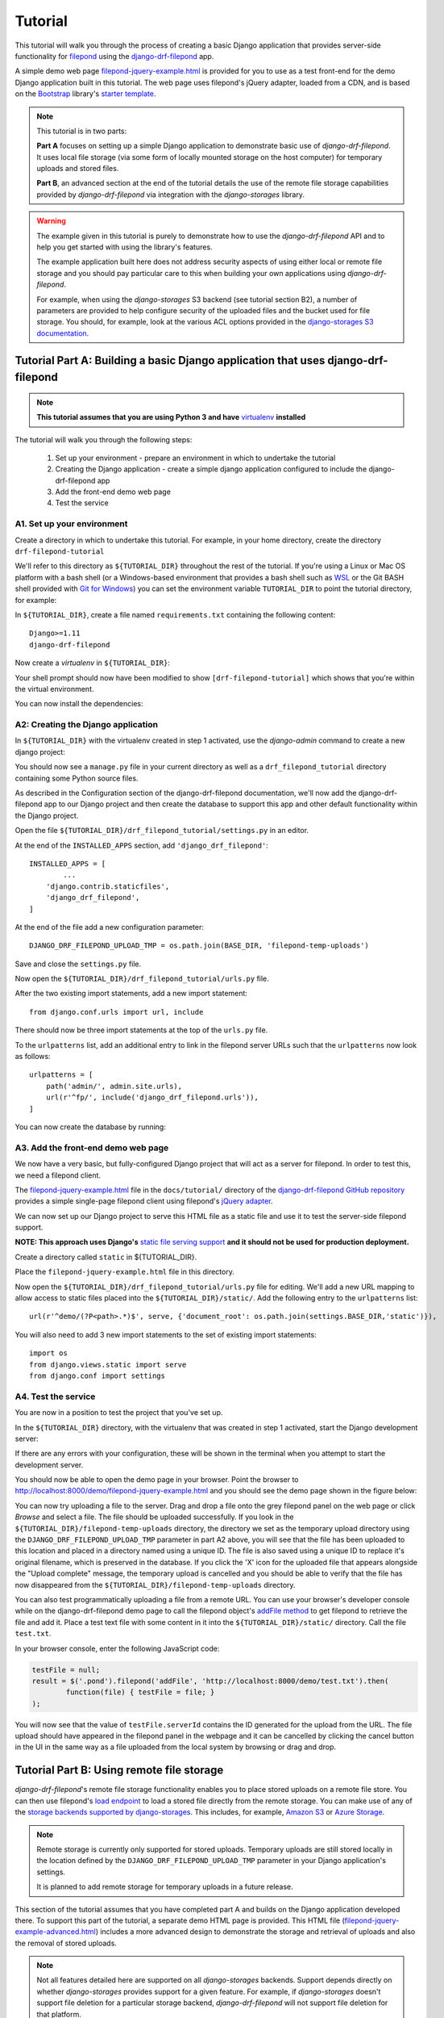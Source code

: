 Tutorial
===========

This tutorial will walk you through the process of creating a basic 
Django application that provides server-side functionality for 
`filepond <https://pqina.nl/filepond/>`_ using the `django-drf-filepond <https://github.com/ImperialCollegeLondon/django-drf-filepond>`_ app. 

A simple demo web page `filepond-jquery-example.html <https://github.com/ImperialCollegeLondon/django-drf-filepond/blob/master/docs/tutorial/filepond-jquery-example.html>`_ is provided for 
you to use as a test front-end for the demo Django application built in 
this tutorial. The web page uses filepond's jQuery adapter, loaded from a 
CDN, and is based on the `Bootstrap <https://getbootstrap.com/>`_ library's 
`starter template <https://getbootstrap.com/docs/4.1/examples/starter-template/>`_.

.. note:: This tutorial is in two parts:

	**Part A** focuses on setting up a simple Django application to demonstrate
	basic use of *django-drf-filepond*. It uses local file storage
	(via some form of locally mounted storage on the host computer)
	for temporary uploads and stored files. 
	
	**Part B**, an advanced section at the end of the tutorial details the
	use of the remote file storage capabilities provided by
	*django-drf-filepond* via integration with the *django-storages* library.   

.. warning:: The example given in this tutorial is purely to demonstrate how
	to use the *django-drf-filepond* API and to help you get started with
	using the library's features.
	
	The example application built here does not address security aspects of
	using either local or remote file storage and you should pay particular
	care to this when building your own applications using *django-drf-filepond*.
	
	For example, when using the *django-storages* S3 backend (see tutorial
	section B2), a number of parameters are provided to help configure
	security of the uploaded files and the bucket used for file storage. 
	You should, for example, look at the various ACL options provided in the
	`django-storages S3 documentation <https://django-storages.readthedocs.io/en/latest/backends/amazon-S3.html>`_.

Tutorial Part A: Building a basic Django application that uses django-drf-filepond
^^^^^^^^^^^^^^^^^^^^^^^^^^^^^^^^^^^^^^^^^^^^^^^^^^^^^^^^^^^^^^^^^^^^^^^^^^^^^^^^^^^ 

.. note:: **This tutorial assumes that you are using Python 3 and have** 
	`virtualenv <https://virtualenv.pypa.io/en/latest/>`_ **installed**

The tutorial will walk you through the following steps:

  1. Set up your environment - prepare an environment in which to undertake the tutorial
  2. Creating the Django application - create a simple django application configured to include the django-drf-filepond app
  3. Add the front-end demo web page
  4. Test the service

A1. Set up your environment
---------------------------

Create a directory in which to undertake this tutorial. For example, in 
your home directory, create the directory ``drf-filepond-tutorial``

We'll refer to this directory as ``${TUTORIAL_DIR}`` throughout the rest 
of the tutorial. If you're using a Linux or Mac OS platform with a bash 
shell (or a Windows-based environment that provides a bash shell such as 
`WSL <https://docs.microsoft.com/en-us/windows/wsl>`_ or the Git BASH shell
provided with `Git for Windows <https://gitforwindows.org/>`_) you can set 
the environment variable ``TUTORIAL_DIR`` to point the tutorial directory,
for example:

.. prompt:: bash
	
	export TUTORIAL_DIR=${HOME}/drf-filepond-tutorial

In ``${TUTORIAL_DIR}``, create a file named ``requirements.txt`` containing 
the following content::

	Django>=1.11
	django-drf-filepond


Now create a *virtualenv* in ``${TUTORIAL_DIR}``:

.. prompt:: bash

	virtualenv --prompt=drf-filepond-tutorial env
	source env/bin/activate

Your shell prompt should now have been modified to show 
``[drf-filepond-tutorial]`` which shows that you're within the virtual 
environment.

You can now install the dependencies:

.. prompt:: bash
	
	pip install -r requirements.txt


A2: Creating the Django application
-----------------------------------

In ``${TUTORIAL_DIR}`` with the virtualenv created in step 1 activated,
use the *django-admin* command to create a new django project:

.. prompt:: bash
	
	django-admin startproject drf_filepond_tutorial .

You should now see a ``manage.py`` file in your current directory as well as 
a ``drf_filepond_tutorial`` directory containing some Python source files.

As described in the Configuration section of the django-drf-filepond 
documentation, we'll now add the django-drf-filepond app to our Django 
project and then create the database to support this app and other default  
functionality within the Django project.

Open the file ``${TUTORIAL_DIR}/drf_filepond_tutorial/settings.py`` in an 
editor.

At the end of the ``INSTALLED_APPS`` section, add ``'django_drf_filepond'``::

	INSTALLED_APPS = [
		...
	    'django.contrib.staticfiles',
	    'django_drf_filepond',
	]

At the end of the file add a new configuration parameter::

	DJANGO_DRF_FILEPOND_UPLOAD_TMP = os.path.join(BASE_DIR, 'filepond-temp-uploads')

Save and close the ``settings.py`` file. 

Now open the ``${TUTORIAL_DIR}/drf_filepond_tutorial/urls.py`` file.

After the two existing import statements, add a new import statement::

	from django.conf.urls import url, include
	
There should now be three import statements at the top of the ``urls.py`` 
file.

To the ``urlpatterns`` list, add an additional entry to link in the filepond 
server URLs such that the ``urlpatterns`` now look as follows::

	urlpatterns = [
    	    path('admin/', admin.site.urls),
    	    url(r'^fp/', include('django_drf_filepond.urls')),
	]

You can now create the database by running:

.. prompt:: bash
	
	python manage.py migrate


A3. Add the front-end demo web page
-----------------------------------

We now have a very basic, but fully-configured Django project that will act 
as a server for filepond. In order to test this, we need a filepond client.

The `filepond-jquery-example.html <https://github.com/ImperialCollegeLondon/django-drf-filepond/blob/master/docs/tutorial/filepond-jquery-example.html>`_ 
file in the ``docs/tutorial/`` directory of the `django-drf-filepond GitHub repository <https://github.com/ImperialCollegeLondon/django-drf-filepond>`_ 
provides a simple single-page filepond client using filepond's `jQuery adapter <https://github.com/pqina/jquery-filepond>`_.

We can now set up our Django project to serve this HTML file as a static 
file and use it to test the server-side filepond support.

**NOTE: This approach uses Django's** `static file serving support <https://docs.djangoproject.com/en/2.1/howto/static-files/#serving-static-files-during-development>`_ **and it should not be used for production deployment.** 

Create a directory called ``static`` in ${TUTORIAL_DIR}.

Place the ``filepond-jquery-example.html`` file in this directory.

Now open the ``${TUTORIAL_DIR}/drf_filepond_tutorial/urls.py`` file for 
editing. We'll add a new URL mapping to allow access to static files placed 
into the ``${TUTORIAL_DIR}/static/``. Add the following entry to the 
``urlpatterns`` list::


	url(r'^demo/(?P<path>.*)$', serve, {'document_root': os.path.join(settings.BASE_DIR,'static')}),

You will also need to add 3 new import statements to the set of existing 
import statements::

	import os
	from django.views.static import serve
	from django.conf import settings

A4. Test the service
--------------------

You are now in a position to test the project that you've set up.

In the ``${TUTORIAL_DIR}`` directory, with the virtualenv that was created 
in step 1 activated, start the Django development server:

.. prompt:: bash

	python manage.py runserver


If there are any errors with your configuration, these will be shown in the 
terminal when you attempt to start the development server.

You should now be able to open the demo page in your browser. Point the 
browser to http://localhost:8000/demo/filepond-jquery-example.html and you 
should see the demo page shown in the figure below:

.. image:: images/filepond-demo-page.png

You can now try uploading a file to the server. Drag and drop a file onto
the grey filepond panel on the web page or click *Browse* and select a file.
The file should be uploaded successfully. If you look in the 
``${TUTORIAL_DIR}/filepond-temp-uploads`` directory, the directory we set as
the temporary upload directory using the ``DJANGO_DRF_FILEPOND_UPLOAD_TMP``
parameter in part A2 above, you will see that the file has been uploaded to
this location and placed in a directory named using a unique ID. The file is
also saved using a unique ID to replace it's original filename, which is
preserved in the database. If you click the 'X' icon for the uploaded file
that appears alongside the "Upload complete" message, the temporary upload
is cancelled and you should be able to verify that the file has now
disappeared from the ``${TUTORIAL_DIR}/filepond-temp-uploads`` directory. 

You can also test programmatically uploading a file from a remote URL. You 
can use your browser's developer console while on the django-drf-filepond 
demo page to call the filepond object's `addFile method <https://pqina.nl/filepond/docs/patterns/api/filepond-instance/#methods>`_ 
to get filepond to retrieve the file and add it. Place a test text file with 
some content in it into the ``${TUTORIAL_DIR}/static/`` directory. Call the 
file ``test.txt``.

In your browser console, enter the following JavaScript code:

.. code-block:: javascript

	testFile = null;
	result = $('.pond').filepond('addFile', 'http://localhost:8000/demo/test.txt').then(
		function(file) { testFile = file; }
	);
	
You will now see that the value of ``testFile.serverId`` contains the ID 
generated for the upload from the URL. The file upload should have appeared 
in the filepond panel in the webpage and it can be cancelled by clicking the 
cancel button in the UI in the same way as a file uploaded from the local 
system by browsing or drag and drop.

Tutorial Part B: Using remote file storage
^^^^^^^^^^^^^^^^^^^^^^^^^^^^^^^^^^^^^^^^^^^^

*django-drf-filepond*'s remote file storage functionality enables you to place stored
uploads on a remote file store. You can then use filepond's
`load endpoint <https://pqina.nl/filepond/docs/patterns/api/server/#load>`_ 
to load a stored file directly from the remote storage. You can make use
of any of the `storage backends supported by django-storages <https://django-storages.readthedocs.io/en/latest/>`_.
This includes, for example, `Amazon S3 <https://aws.amazon.com/s3/>`_ or 
`Azure Storage <https://azure.microsoft.com/en-gb/services/storage/>`_.

.. note:: Remote storage is currently only supported for stored uploads.
	Temporary uploads are still stored locally in the location defined by
	the ``DJANGO_DRF_FILEPOND_UPLOAD_TMP`` parameter in your Django
	application's settings.
	
	It is planned to add remote storage for temporary uploads in a future
	release.

This section of the tutorial assumes that you have completed part A and
builds on the Django application developed there.
To support this part of the tutorial, a separate demo HTML page is provided.
This HTML file (`filepond-jquery-example-advanced.html <https://github.com/ImperialCollegeLondon/django-drf-filepond/blob/master/docs/tutorial/filepond-jquery-example-advanced.html>`_)
includes a more advanced design to demonstrate the storage and retrieval of
uploads and also the removal of stored uploads.

.. note:: Not all features detailed here are supported on all *django-storages*
	backends. Support depends directly on whether *django-storages* provides
	support for a given feature. For example, if *django-storages* doesn't
	support file deletion for a particular storage backend,
	*django-drf-filepond* will not support file deletion for that platform.

B1. Add a new web interface and REST endpoint to the demo app
--------------------------------------------------------------

Part B of the tutorial begins with updating the demo application that you set up in part A
with a new HTML page, `filepond-jquery-example-advanced.html <https://github.com/ImperialCollegeLondon/django-drf-filepond/blob/master/docs/tutorial/filepond-jquery-example-advanced.html>`_,
that contains a more advanced interface with additional functionality.
Obtain the HTML file `directly from GitHub <https://raw.githubusercontent.com/ImperialCollegeLondon/django-drf-filepond/master/docs/tutorial/filepond-jquery-example-advanced.html>`_
or copy it from your clone of the *django-drf-filepond* repository into the 
``${TUTORIAL_DIR}/static/`` directory.
 
As demonstrated in part A of the tutorial, the initial upload of a file, 
where it is uploaded to the server as a temporary upload and shown in green
within the filepond component, is handled directly by the filepond 
`server API <https://pqina.nl/filepond/docs/patterns/api/server/>`_
as implemented by *django-drf-filepond*. In the case of the temporary
upload, this is handled by the ``process`` endpoint. After one or more
files have been uploaded, when the form containing the filepond component is
submitted, this must be handled by your application rather than by 
*django-drf-filepond*. In the case of this tutorial, the 
*drf-filepond-tutorial* app needs to handle the submission of the form that
triggers the permanent storage of the file upload. 

``filepond-jquery-example-advanced.html`` contains an HTML form in which the
filepond component is embedded. Clicking the "Store uploads" button triggers
submission of the form. This form submission is handled by a view in the
*drf_filepond_tutorial* app. In part A of the tutorial, there were no views
within the *drf_filepond_tutorial* app itself. File uploads were handled by
the views provided by *django-drf-filepond*. We now need a view in
the *drf_filepond_tutorial* app to handle the form submission. A ``views.py``
file containing the implementation of a view class to handle requests from the
web page is provided in the ``docs/tutorial`` directory of the *django-drf-filepond*
repository.

Copy ``docs/tutorial/views.py`` from your clone of the *django-drf-filepond*
repository and place it in ``${TUTORIAL_DIR}/drf_filepond_tutorial/``.

Alternatively, download `views.py directly from GitHub <https://raw.githubusercontent.com/ImperialCollegeLondon/django-drf-filepond/master/docs/tutorial/views.py>`_
and place it in the ``${TUTORIAL_DIR}/drf_filepond_tutorial/`` directory.


It is now necessary to modify ``${TUTORIAL_DIR}/drf_filepond_tutorial/urls.py``
to link an endpoint URL to the form processing view in ``views.py``. Add the 
following entry to the ``urlpatterns`` list in ``urls.py``:

.. code-block:: python

			url(r'^submitForm/$', views.SubmitFormView.as_view(), name='submit_form'),

and add the following additional import statement below the existing import
statements towards the top of the top of the ``urls.py`` file: 

.. code-block:: python

			from drf_filepond_tutorial import views


This will ensure that all incoming requests to the ``/submitForm/`` URL are
handled by the ``SubmitFormView`` class in the ``views.py`` file that you
just added.


B2. Configure your storage backend
-----------------------------------

A Django class-based view is now in place that will handle calling the *django-drf-filepond*
API to store a temporary upload to remote storage. However, at this stage
we don't have any configuration in place to tell *django-drf-filepond* which
storage backend to use and the settings for communicating with that backend
and authenticating with it. 

The storage backends provided by *django-storages* each include a number of
configuration options. This includes a way to define the base location on
the remote storage platform where files should be stored.

.. note:: If you have extended your demo app from part A before starting
	this part of the tutorial and have added the
	``DJANGO_DRF_FILEPOND_FILE_STORE_PATH`` setting into your 
	``${TUTORIAL_DIR}/drf_filepond_tutorial/settings.py`` file, you should
	set it to ``None`` or remove it altogether from the settings file since
	this parameter is not used for remote file storage. 

We'll now add some storage backend settings to ``settings.py``.
For the example here, we'll use the Amazon S3 storage backend in *django-storages*
to talk to the open source, Amazon S3-compatible `MinIO <https://min.io/>`_
storage service. You can download and run MinIO within a docker container
on your local system or you can use the same approach detailed here to target
Amazon S3 directly.

To begin with, it will be necessary to add additional dependencies required
by *django-storages*. The basic *django-storages* library is a required
dependency of *django-drf-filepond* but different storage backends may have
additional dependencies that need to be installed. These additional dependencies
can be installed using the ``pip`` package manager. For details of any
additional dependencies required by a given backend you can look in the
``extras_require`` section of the `django-storages setup.py file <https://github.com/jschneier/django-storages/blob/master/setup.py>`_.
This shows, for example, that the ``sftp`` backend requires the ``paramiko``
library. `boto3 <https://boto3.amazonaws.com/v1/documentation/api/latest/index.html>`_ 
is the library used for accessing Amazon Web Services and we'll require ``boto3``
to be installed to use the Amazon S3 storage backend in this example.

Ensuring that you have first activated the Python virtualenv virtual
environment (set up in section A1 of the tutorial) in your terminal, install
``boto3`` as follows:

.. prompt:: bash

	pip install boto3

The *django-storages* `documentation for the Amazon S3 backend <https://django-storages.readthedocs.io/en/latest/backends/amazon-S3.html>`_ 
details the various configuration settings that are available.

*django-drf-filepond* requires that, for a remote storage backend, you set
the ``DJANGO_DRF_FILEPOND_STORAGES_BACKEND`` parameter in your ``settings.py``
file. The value to use for this parameter is the same as value shown in the *django-storages*
documentation for the *DEFAULT_FILE_STORAGE* setting for a given storage backend. For
example, for the Amazon S3 backend, this would be ``'storages.backends.s3boto3.S3Boto3Storage'``.
For Azure Storage, the value would be ``'storages.backends.azure_storage.AzureStorage'``.
Set the parameter in your *drf-filepond-tutorial* ``${TUTORIAL_DIR}/drf_filepond_tutorial/settings.py``
file as follows:

.. code-block:: python

	DJANGO_DRF_FILEPOND_STORAGES_BACKEND = 'storages.backends.s3boto3.S3Boto3Storage'

You now need to add a number of *django-storages*-specific parameters to
configure the S3 backend. For targeting a local MinIO deployment, running
over SSL with a valid SSL server certificate, we use the following parameters
(note that you'll need to modify some of the values to match your own MinIO
or S3 settings):

.. code-block:: python

	AWS_ACCESS_KEY_ID = '<Your MinIO access key>'
	AWS_SECRET_ACCESS_KEY = '<Your MinIO secret key>'
	AWS_STORAGE_BUCKET_NAME = 'drf-filepond-tutorial'
	AWS_AUTO_CREATE_BUCKET = True
	AWS_S3_ENDPOINT_URL = 'https://myminio.local:9000'

With this configuration, when you first attempt to store a temporary upload,
a bucket named *drf-filepond-tutorial* will be created in MinIO, if it is not
already present, and your stored upload will be placed in that bucket, prefixed
with any relative path location provided in the code that stores the upload.

If you wish to target Amazon S3 directly, a couple of changes to the above
settings will be required, the following set of settings will allow you to
store uploads to S3:

.. code-block:: python

	AWS_ACCESS_KEY_ID = '<Your AWS access key>'
	AWS_SECRET_ACCESS_KEY = '<Your AWS secret key>'
	AWS_STORAGE_BUCKET_NAME = 'drf-filepond-tutorial'
	AWS_AUTO_CREATE_BUCKET = True
	AWS_S3_REGION_NAME = 'eu-west-1' # Set to your chosen storage region

As mentioned above, you can find the full set of available S3 configuration
options in the `django-storages S3 documentation <https://django-storages.readthedocs.io/en/latest/backends/amazon-S3.html>`_.

.. warning:: Avoid storing your AWS/MinIO credentials directly in your
	configuration file. Be very careful to ensure that your settings
	file containing private credentials is not unintentionally committed to
	a code repository, especially a public repository!
	
	There are various options for avoiding placing credentials directly in
	configuration files and many discussions online of methods. This `blog
	post <https://medium.com/poka-techblog/the-best-way-to-store-secrets-in-your-app-is-not-to-store-secrets-in-your-app-308a6807d3ed>`_
	provides some useful examples and ideas.

B3: Testing the updated service
--------------------------------
Ensure that you have an open terminal in which you have activated the Python
virtual environment that you created in tutorial section A1.

If you have stopped the Django development server that was started in part A
of the tutorial, you should restart it now by running the following in a shell
in the ``${TUTORIAL_DIR}`` directory:

.. prompt:: bash

	python manage.py runserver

Assuming that the server starts successfully and there are no errors, you
should now be able to open the advanced demo page in your browser. Point
the browser to `http://localhost:8000/demo/filepond-jquery-example-advanced.html <http://localhost:8000/demo/filepond-jquery-example-advanced.html>`_
and you should see the advanced demo page shown in the figure below:

.. image:: images/filepond-demo-page-advanced.png

Drag and drop a file onto the grey filepond component panel or click *Browse*
to select a file to upload. It is recommended that you add a png or jpeg
image file with the extension ``.png`` or ``.jpg`` for the purpose of the
example in this tutorial. The file should upload successfully and the
*Store uploads* button should become active.

If you now click the *Store uploads* button, this will make a request
(containing one or more unique IDs representing the filepond temporary
upload(s)) to the web application's `/submitForm` URL and this will then be
handled by the relevant function in the view class defined in the `views.py`
file that you added to the application in section B1.

Assuming that your configuration is correct and the request is successful,
you should then see the file you uploaded appear in the *Stored uploads*
section of the page. If you uploaded a png or jpeg image file, the demo page
will make a request to the *django-drf-filepond* `load` endpoint to retrieve
the file from the remote storage platform and display it as a preview. If
you see the image displayed, then your link to the remote storage platform
is fully operational.

You can verify this by using MinIO or S3's web-based console to check that
the file you stored has been correctly uploaded to the remote platform.

If you now click the *Delete stored upload* button, this will DELETE THE FILE
from the remote storage platform. You should now be able to verify that the
file has been removed from the remote storage platform.

.. note:: There is a known issue with file deletion on storage platforms
	 that are based on a standard filesystem, for example *django-storages*
	 SFTP backend.
	 
	 When a file is deleted, using the API, the file itself is removed but
	 any directories created to store the file at the full path specified
	 when storing the file are left in place. This was a design decision
	 since there is currently no way to know exactly which directories were
	 created when the upload was stored so removing an arbitrary set of
	 directories on a remote filesystem was not considered a reasonable
	 approach. 
	 
	 If there is demand for use of the SFTP backend, there is scope to store
	 in the database details of created directories and then remove these if
	 they're empty when a file is removed. 

This completes the advanced section of the *django-drf-filepond* tutorial.
If you require assistance with using the *django-drf-filepond* API to store
files to a remote storage backend, take a look at the code in the `example 
views.py file <https://github.com/ImperialCollegeLondon/django-drf-filepond/blob/master/docs/tutorial/views.py>`_ 
provided with the tutorial.